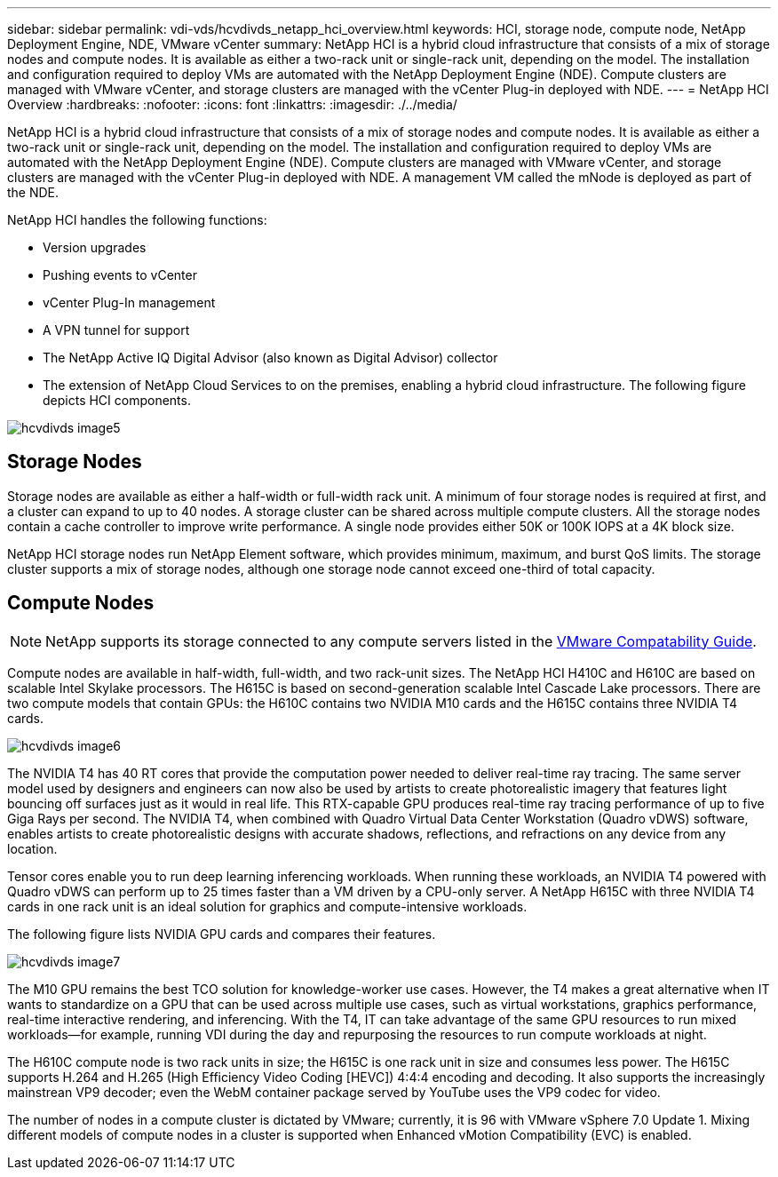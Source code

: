 ---
sidebar: sidebar
permalink: vdi-vds/hcvdivds_netapp_hci_overview.html
keywords: HCI, storage node, compute node, NetApp Deployment Engine, NDE, VMware vCenter
summary: NetApp HCI is a hybrid cloud infrastructure that consists of a mix of storage nodes and compute nodes.  It is available as either a two-rack unit or single-rack unit, depending on the model. The installation and configuration required to deploy VMs are automated with the NetApp Deployment Engine (NDE). Compute clusters are managed with VMware vCenter, and storage clusters are managed with the vCenter Plug-in deployed with NDE.
---
= NetApp HCI Overview
:hardbreaks:
:nofooter:
:icons: font
:linkattrs:
:imagesdir: ./../media/

//
// This file was created with NDAC Version 2.0 (August 17, 2020)
//
// 2020-09-24 13:21:46.036787
//

[.lead]
NetApp HCI is a hybrid cloud infrastructure that consists of a mix of storage nodes and compute nodes. It is available as either a two-rack unit or single-rack unit, depending on the model. The installation and configuration required to deploy VMs are automated with the NetApp Deployment Engine (NDE). Compute clusters are managed with VMware vCenter, and storage clusters are managed with the vCenter Plug-in deployed with NDE. A management VM called the mNode is deployed as part of the NDE.

NetApp HCI handles the following functions:

* Version upgrades
* Pushing events to vCenter
* vCenter Plug-In management
* A VPN tunnel for support
* The NetApp Active IQ Digital Advisor (also known as Digital Advisor) collector
* The extension of NetApp Cloud Services to on the premises, enabling a hybrid cloud infrastructure. The following figure depicts HCI components.

image:hcvdivds_image5.png[]

== Storage Nodes

Storage nodes are available as either a half-width or full-width rack unit. A minimum of four storage nodes is required at first, and a cluster can expand to up to 40 nodes. A storage cluster can be shared across multiple compute clusters. All the storage nodes contain a cache controller to improve write performance. A single node provides either 50K or 100K IOPS at a 4K block size.

NetApp HCI storage nodes run NetApp Element software, which provides minimum, maximum, and burst QoS limits. The storage cluster supports a mix of storage nodes, although one storage node cannot exceed one-third of total capacity.

== Compute Nodes

NOTE: NetApp supports its storage connected to any compute servers listed in the https://www.vmware.com/resources/compatibility/search.php?deviceCategory=server[VMware Compatability Guide]. 

Compute nodes are available in half-width, full-width, and two rack-unit sizes. The NetApp HCI H410C and H610C are based on scalable Intel Skylake processors. The H615C is based on second-generation scalable Intel Cascade Lake processors. There are two compute models that contain GPUs: the H610C contains two NVIDIA M10 cards and the H615C contains three NVIDIA T4 cards.

image:hcvdivds_image6.png[]

The NVIDIA T4 has 40 RT cores that provide the computation power needed to deliver real-time ray tracing. The same server model used by designers and engineers can now also be used by artists to create photorealistic imagery that features light bouncing off surfaces just as it would in real life. This RTX-capable GPU produces real-time ray tracing performance of up to five Giga Rays per second. The NVIDIA T4, when combined with Quadro Virtual Data Center Workstation (Quadro vDWS) software, enables artists to create photorealistic designs with accurate shadows, reflections, and refractions on any device from any location.

Tensor cores enable you to run deep learning inferencing workloads. When running these workloads, an NVIDIA T4 powered with Quadro vDWS can perform up to 25 times faster than a VM driven by a CPU-only server. A NetApp H615C with three NVIDIA T4 cards in one rack unit is an ideal solution for graphics and compute-intensive workloads.

The following figure lists NVIDIA GPU cards and compares their features.

image:hcvdivds_image7.png[]

The M10 GPU remains the best TCO solution for knowledge-worker use cases. However, the T4 makes a great alternative when IT wants to standardize on a GPU that can be used across multiple use cases, such as virtual workstations, graphics performance, real-time interactive rendering, and inferencing. With the T4, IT can take advantage of the same GPU resources to run mixed workloads―for example, running VDI during the day and repurposing the resources to run compute workloads at night.

The H610C compute node is two rack units in size; the H615C is one rack unit in size and consumes less power. The H615C supports H.264 and H.265 (High Efficiency Video Coding [HEVC]) 4:4:4 encoding and decoding. It also supports the increasingly mainstrean VP9 decoder; even the WebM container package served by YouTube uses the VP9 codec for video.

The number of nodes in a compute cluster is dictated by VMware; currently, it is 96 with VMware vSphere 7.0 Update 1. Mixing different models of compute nodes in a cluster is supported when Enhanced vMotion Compatibility (EVC) is enabled.

